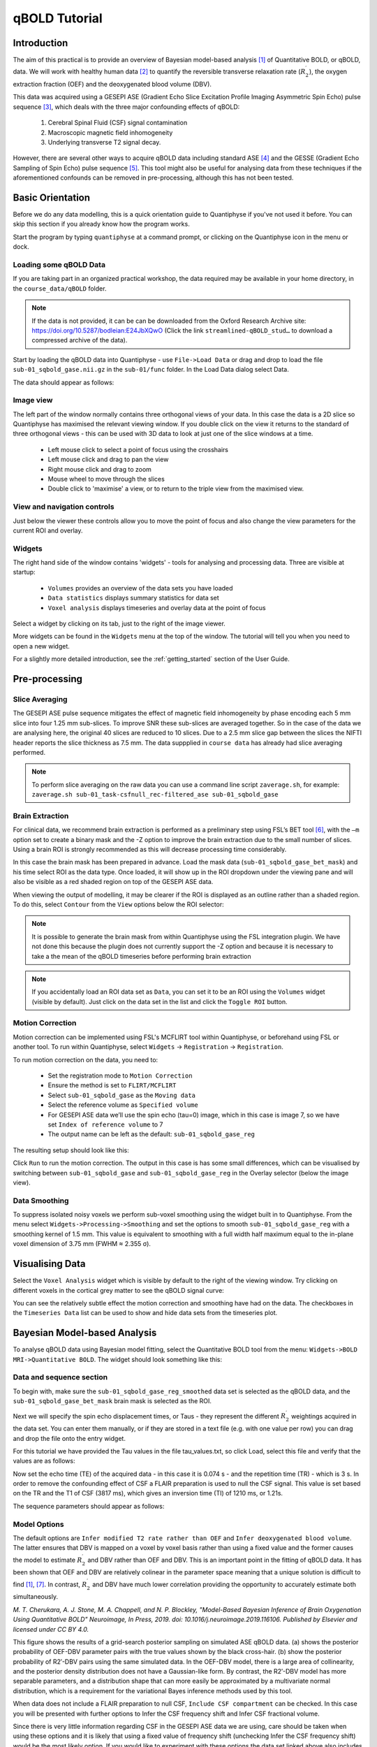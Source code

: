 qBOLD Tutorial
==============

Introduction
------------

The aim of this practical is to provide an overview of Bayesian model-based analysis [1]_
of Quantitative BOLD, or qBOLD, data. We will work with healthy human data [2]_ to quantify 
the reversible transverse relaxation rate (:math:`R_2^\prime`), the oxygen extraction 
fraction (OEF) and the deoxygenated blood volume (DBV). 

This data was acquired using a GESEPI ASE (Gradient Echo Slice Excitation Profile Imaging 
Asymmetric Spin Echo) pulse sequence [3]_, which deals with the three major confounding 
effects of qBOLD:

  1. Cerebral Spinal Fluid (CSF) signal contamination
  2. Macroscopic magnetic field inhomogeneity
  3. Underlying transverse T2 signal decay. 
  
However, there are several other ways to acquire qBOLD data including 
standard ASE [4]_ and the GESSE (Gradient Echo Sampling of Spin Echo) pulse sequence [5]_. 
This tool might also be useful for analysing data from these techniques if the aforementioned 
confounds can be removed in pre-processing, although this has not been tested. 

Basic Orientation
-----------------

Before we do any data modelling, this is a quick orientation guide to Quantiphyse if you've 
not used it before. You can skip this section if you already know how the program works.

Start the program by typing ``quantiphyse`` at a command prompt, or clicking on the Quantiphyse
icon |qp| in the menu or dock.

.. |qp| image:: /screenshots/qp_logo.png 
    :scale: 40%

.. image:: /screenshots/main_window_empty.png

Loading some qBOLD Data
~~~~~~~~~~~~~~~~~~~~~~~

If you are taking part in an organized practical workshop, the data required may be available in your home
directory, in the ``course_data/qBOLD`` folder. 

.. note:: 
    If the data is not provided, it can be can be downloaded from the Oxford 
    Research Archive site: https://doi.org/10.5287/bodleian:E24JbXQwO 
    (Click the link ``streamlined-qBOLD_stud…`` to download a compressed archive of the data).

Start by loading the qBOLD data into Quantiphyse - use ``File->Load Data`` or drag and drop to load the file 
``sub-01_sqbold_gase.nii.gz`` in the ``sub-01/func`` folder. In the Load Data dialog select Data.

.. image:: /screenshots/qbold/drag_drop_choice.png

The data should appear as follows:

.. image:: /screenshots/qbold/data_loaded.png

Image view
~~~~~~~~~~

The left part of the window normally contains three orthogonal views of your data. In this case the data is a 2D slice so Quantiphyse has maximised the
relevant viewing window. If you double click on the view it returns to the standard of three orthogonal views - this can be used with 3D data to look at just one of the slice windows at a time.

 - Left mouse click to select a point of focus using the crosshairs
 - Left mouse click and drag to pan the view
 - Right mouse click and drag to zoom
 - Mouse wheel to move through the slices
 - Double click to 'maximise' a view, or to return to the triple view from the maximised view.

View and navigation controls
~~~~~~~~~~~~~~~~~~~~~~~~~~~~

Just below the viewer these controls allow you to move the point of focus and also change 
the view parameters for the current ROI and overlay.

Widgets
~~~~~~~

The right hand side of the window contains 'widgets' - tools for analysing and processing data.
Three are visible at startup:

 - ``Volumes`` provides an overview of the data sets you have loaded
 - ``Data statistics`` displays summary statistics for data set
 - ``Voxel analysis`` displays timeseries and overlay data at the point of focus

Select a widget by clicking on its tab, just to the right of the image viewer. 

More widgets can be found in the ``Widgets`` menu at the top of the window. The tutorial
will tell you when you need to open a new widget.

For a slightly more detailed introduction, see the :ref:`getting_started` section of the
User Guide.

Pre-processing
--------------

Slice Averaging
~~~~~~~~~~~~~~~

The GESEPI ASE pulse sequence mitigates the effect of magnetic field inhomogeneity by phase 
encoding each 5 mm slice into four 1.25 mm sub-slices. To improve SNR these sub-slices are 
averaged together. So in the case of the data we are analysing here, the original 40 slices 
are reduced to 10 slices. Due to a 2.5 mm slice gap between the slices the NIFTI header reports 
the slice thickness as 7.5 mm. The data suppplied in ``course data`` has already had slice
averaging performed.

.. note::
    To perform slice averaging on the raw data you can use a command line script ``zaverage.sh``,
    for example: ``zaverage.sh sub-01_task-csfnull_rec-filtered_ase sub-01_sqbold_gase``

Brain Extraction
~~~~~~~~~~~~~~~~

For clinical data, we recommend brain extraction is performed as a preliminary step using FSL’s BET tool [6]_, with the 
``–m`` option set to create a binary mask and the -Z option to improve the brain extraction due to the small number of slices. 
Using a brain ROI is strongly recommended as this will decrease processing time considerably. 

In this case the brain mask has been prepared in advance. Load the mask data (``sub-01_sqbold_gase_bet_mask``) 
and his time select ROI as the data type. Once loaded, it will show up in the ROI dropdown under the viewing pane
and will also be visible as a red shaded region on top of the GESEPI ASE data.

.. image:: /screenshots/qbold/brain_mask.png

When viewing the output of modelling, it may be clearer if the ROI is displayed as an outline rather than a shaded
region. To do this, select ``Contour`` from the ``View`` options below the ROI selector:

.. image:: /screenshots/qbold/brain_mask_contour.png

.. note::
    It is possible to generate the brain mask from within Quantiphyse using the FSL integration plugin. We have not done
    this because the plugin does not currently support the -Z option and because it is necessary to take a the mean
    of the qBOLD timeseries before performing brain extraction

.. note::
    If you accidentally load an ROI data set as ``Data``, you can set it to be an ROI using the ``Volumes`` widget
    (visible by default). Just click on the data set in the list and click the ``Toggle ROI`` button.

Motion Correction
~~~~~~~~~~~~~~~~~

Motion correction can be implemented using FSL's MCFLIRT tool within Quantiphyse, or beforehand using FSL or another
tool. To run within Quantiphyse, select ``Widgets`` ->  ``Registration`` -> ``Registration``. 

To run motion correction on the data, you need to:

  - Set the registration mode to ``Motion Correction``
  - Ensure the method is set to ``FLIRT/MCFLIRT``
  - Select ``sub-01_sqbold_gase`` as the ``Moving data``
  - Select the reference volume as ``Specified volume``
  - For GESEPI ASE data we’ll use the spin echo (tau=0) image, which in this case is image 7, so we have set
    ``Index of reference volume`` to 7
  - The output name can be left as the default: ``sub-01_sqbold_gase_reg``

The resulting setup should look like this:

.. image:: /screenshots/qbold/moco.png

Click ``Run`` to run the motion correction. The output in this case is has some small differences, which can be 
visualised by switching between ``sub-01_sqbold_gase`` and ``sub-01_sqbold_gase_reg`` in the Overlay selector 
(below the image view).

Data Smoothing
~~~~~~~~~~~~~~

To suppress isolated noisy voxels we perform sub-voxel smoothing using the widget built in to Quantiphyse. 
From the menu select ``Widgets->Processing->Smoothing`` and set the options to smooth ``sub-01_sqbold_gase_reg`` with 
a smoothing kernel of 1.5 mm. This value is equivalent to smoothing with a full width half maximum equal to 
the in-plane voxel dimension of 3.75 mm (FWHM ≈ 2.355 σ).

.. image:: /screenshots/qbold/smooth.png

Visualising Data
----------------

Select the ``Voxel Analysis`` widget which is visible by default to the right of the viewing window. Try clicking 
on different voxels in the cortical grey matter to see the qBOLD signal curve: 
  
.. image:: /screenshots/qbold/signal.png

You can see the relatively subtle effect the motion correction and smoothing have had on the data. The checkboxes
in the ``Timeseries Data`` list can be used to show and hide data sets from the timeseries plot.

Bayesian Model-based Analysis 
-----------------------------

To analyse qBOLD data using Bayesian model fitting, select the Quantitative BOLD tool from the menu: 
``Widgets->BOLD MRI->Quantitative BOLD``. The widget should look something like this:

.. image:: /screenshots/qbold/widget.png

Data and sequence section
~~~~~~~~~~~~~~~~~~~~~~~~~

To begin with, make sure the ``sub-01_sqbold_gase_reg_smoothed`` data set is selected as the qBOLD data, 
and the ``sub-01_sqbold_gase_bet_mask`` brain mask is selected as the ROI.

Next we will specify the spin echo displacement times, or Taus - they represent the different 
:math:`R_2^\prime` weightings acquired in the data set. You can enter them manually, or if they are stored in a 
text file (e.g. with one value per row) you can drag and drop the file onto the entry widget.

For this tutorial we have provided the Tau values in the file tau_values.txt, so click Load, 
select this file and verify that the values are as follows:

Now set the echo time (TE) of the acquired data - in this case it is 0.074 s - and the repetition time (TR) - 
which is 3 s. In order to remove the confounding effect of CSF a FLAIR preparation is used to null the 
CSF signal. This value is set based on the TR and the T1 of CSF (3817 ms), which gives an inversion time 
(TI) of 1210 ms, or 1.21s. 

The sequence parameters should appear as follows:

.. image:: /screenshots/qbold/sequence.png

Model Options
~~~~~~~~~~~~~

.. image:: /screenshots/qbold/infer_r2p.png

The default options are ``Infer modified T2 rate rather than OEF`` and ``Infer deoxygenated blood volume``. The latter 
ensures that DBV is mapped on a voxel by voxel basis rather than using a fixed value and the former causes the model 
to estimate :math:`R_2^\prime` and DBV rather than OEF and DBV. This is an important point in the fitting of qBOLD data. 
It has been shown that OEF and DBV are relatively colinear in the parameter space meaning that a unique solution is 
difficult to find [1]_, [7]_. In contrast, :math:`R_2^\prime` and DBV have much lower correlation providing the 
opportunity to accurately estimate both simultaneously. 

.. image:: /screenshots/qbold/oef_vs_r2p.png

*M. T. Cherukara, A. J. Stone, M. A. Chappell, and N. P. Blockley, "Model-Based Bayesian Inference of Brain Oxygenation 
Using Quantitative BOLD" Neuroimage, In Press, 2019. doi: 10.1016/j.neuroimage.2019.116106. Published by Elsevier and 
licensed under CC BY 4.0.*

This figure shows the results of a grid-search posterior sampling on simulated ASE qBOLD data.
(a) shows the posterior probability of OEF-DBV parameter pairs with the true values shown by the black cross-hair. 
(b) show the posterior probability of R2′-DBV pairs using the same simulated data. In the OEF-DBV model, there is a large 
area of collinearity, and the posterior density distribution does not have a Gaussian-like form. By contrast, the 
R2′-DBV model has more separable parameters, and a distribution shape that can more easily be approximated by a 
multivariate normal distribution, which is a requirement for the variational Bayes inference methods used by this tool. 

When data does not include a FLAIR preparation to null CSF, ``Include CSF compartment`` can be checked. In this case you 
will be presented with further options to Infer the CSF frequency shift and Infer CSF fractional volume. 

.. image:: /screenshots/qbold/csf.png

Since there is very little information regarding CSF in the GESEPI ASE data we are using, care should be taken when using these options 
and it is likely that using a fixed value of frequency shift (unchecking Infer the CSF frequency shift) would be the most 
likely option. If you would like to experiment with these options the data set linked above also includes GESEPI ASE data 
without FLAIR (``sub-01_task-nonull_rec-filtered_ase``).

Finally, the qBOLD model was derived to account only for extravascular signal. It is possible to add a second intravascular 
compartment to the analysis by checking ``Include intravascular compartment``. 

.. image:: /screenshots/qbold/intravasc.png

The standard model utilises the powder model used in the original qBOLD paper [5]_. An alternative is the motional narrowing 
model which utilises an alternative model of the intravascular signal [8]_. In general, the intravascular signal has a weak 
effect on the final results, but may be valuable in regions of the brain with intermediate DBV fractions i.e. not very high 
or very low.

Model fitting options
~~~~~~~~~~~~~~~~~~~~~

By default, ``Spatial regularization`` is selected. This will reduce the appearance of noise in the final parameter maps using 
adaptive smoothing within the Bayesian framework in which the information present in the signal determines the degree of 
spatial smoothing. Fine detail in the output is only preserved if the information in the data justifies it.

Running the analysis
~~~~~~~~~~~~~~~~~~~~

The Run button is used to start the analysis. The output data will be loaded into Quantiphyse as the following data sets:

 - ``mean_r2p`` - Mean value of :math:`R_2^\prime` predicted by the Bayesian modelling
 - ``mean_dbv`` - Mean value of DBV predicted by the Bayesian modelling
 - ``mean_sig0`` - Mean offset signal predicted by the Bayesian modelling
 - ``modelfit`` - Predicted signal timeseries for comparison with the actual data

Visualising Processed Data
--------------------------

If you re-select the ``Voxel analysis`` widget which we used at the start to look at the qBOLD signal in the 
input data, you can see the model prediction overlaid onto the data. By clicking on different voxels you
can get an idea of how well the model has fitted your data.

.. image:: /screenshots/qbold/modelfit.png

Parameter map values at the selected voxel are also displayed in Voxel Analysis. The various parameter maps can be
selected for viewing from the Volumes widget, or using the overlay selector below the image viewer. This is 
the DBV output for this data:

.. image:: /screenshots/qbold/mean_dbv.png

Estimating OEF when R2′-DBV has been performed
~~~~~~~~~~~~~~~~~~~~~~~~~~~~~~~~~~~~~~~~~~~~~~

Our default recommendation is to fit :math:`R_2^\prime` and DBV to the qBOLD data. Therefore, OEF is not an output of the 
model fitting procedure. Currently the maps of R2′ and DBV must be combined with tools such as fslmaths and the following equation:

:math:`OEF= \frac{3 \cdot R_2^\prime}{4\pi \cdot \gamma B_0 \cdot \Delta_{\chi_0} \cdot Hct \cdot DBV}`

where :math:`\gamma = 267.5 \times 10^6 \text{rad} s^{-1} T^{-1}``, :math:`B_0 = 3 T`, :math:`\Delta_{\chi_0} = 0.264 \text{ppm}`, and Hct 
is typically assumed to be 0.4. By combing these constants into a single constant :math:`c = 1.13 \times 10^{-3}`, we can simplify this 
equation to:

:math:`OEF=\frac{c \cdot R_2^\prime}{Hct \cdot DBV}`

You can perform this conversion in Quantiphyse using ``Widgets->Processing->Simple Maths`` as follows:

.. image:: /screenshots/qbold/oef_calc.png

Equivalently, this can be done using ``fslmaths`` as::

    fslmaths r2p-map -div dbv-map -mul 0.00113 -div 0.4 oef-map

.. note::
    ``fslmaths`` outputs zero for voxels outside the mask where there is a division by zero 
    whereas Quantiphyse will output a ``nan`` value here. To avoid this in quantiphyse you
    can instead use the expression ``np.nan_to_num((mean_r2p * 0.00113) / (0.4 * mean_dbv))``

The OEF map for this data appears as follows, using a colormap range of 0-1 and displaying in the
ROI only:

.. image:: /screenshots/qbold/mean_oef.png

References
----------

.. [1] M. T. Cherukara, A. J. Stone, M. A. Chappell, and N. P. Blockley, “Model-Based Bayesian Inference of Brain Oxygenation Using Quantitative BOLD,” Neuroimage, p. In Press, 2019.
.. [2] A. J. Stone and N. P. Blockley, “Data acquired to demonstrate a streamlined approach to mapping and quantifying brain oxygenation using quantitative BOLD,” Oxford Univ. Res. Arch., Jan. 2016.
.. [3] N. P. Blockley and A. J. Stone, “Improving the specificity of R2′ to the deoxyhaemoglobin content of brain tissue: Prospective correction of macroscopic magnetic field gradients,” Neuroimage, vol. 135, pp. 253–260, Jul. 2016.
.. [4] H. An and W. Lin, “Impact of intravascular signal on quantitative measures of cerebral oxygen extraction and blood volume under normo- and hypercapnic conditions using an asymmetric spin echo approach,” Magn. Reson. Med., vol. 50, no. 4, pp. 708–716, Sep. 2003.
.. [5] X. He and D. A. Yablonskiy, “Quantitative BOLD: Mapping of human cerebral deoxygenated blood volume and oxygen extraction fraction: Default state,” Magn. Reson. Med., vol. 57, no. 1, pp. 115–126, Jan. 2007.
.. [6] S. M. Smith, “Fast robust automated brain extraction.,” Hum. Brain Mapp., vol. 17, no. 3, pp. 143–155, Nov. 2002.
.. [7] T. Christen et al., “MR vascular fingerprinting: A new approach to compute cerebral blood volume, mean vessel radius, and oxygenation maps in the human brain,” Neuroimage, vol. 89, pp. 262–270, Jan. 2014.
.. [8] A. J. L. Berman and G. B. Pike, “Transverse signal decay under the weak field approximation: Theory and validation,” Magn. Reson. Med., vol. 80, no. 1, pp. 341–350, Jul. 2018.
